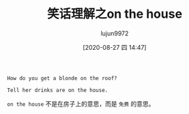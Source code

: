 #+TITLE: 笑话理解之on the house
#+AUTHOR: lujun9972
#+TAGS: 英文必须死
#+DATE: [2020-08-27 四 14:47]
#+LANGUAGE:  zh-CN
#+STARTUP:  inlineimages
#+OPTIONS:  H:6 num:nil toc:t \n:nil ::t |:t ^:nil -:nil f:t *:t <:nil

#+begin_example
  How do you get a blonde on the roof?

  Tell her drinks are on the house.
#+end_example

=on the house= 不是在房子上的意思，而是 =免费= 的意思。
